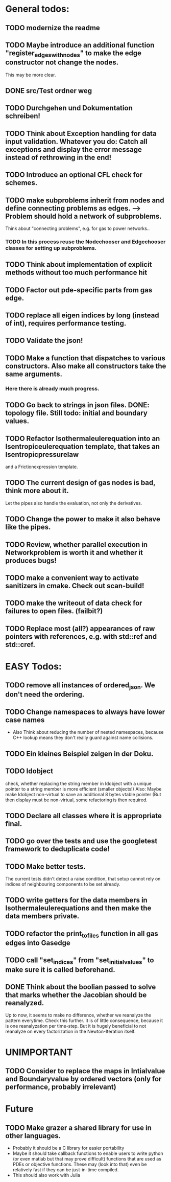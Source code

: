 * General todos:

** TODO modernize the readme
  
** TODO  Maybe introduce an additional function "register_edges_with_nodes" to make the edge constructor not change the nodes.
      This may be more clear.

** DONE src/Test ordner weg

   
** TODO  Durchgehen und Dokumentation schreiben!

** TODO  Think about Exception handling for data input validation. Whatever you do: Catch all exceptions and display the error message instead of rethrowing in the end!

** TODO  Introduce an optional CFL check for schemes.

** TODO  make subproblems inherit from nodes and define connecting problems as edges. --> Problem should hold a network of subproblems.
      Think about "connecting problems", e.g. for gas to power networks..
*** TODO In this process reuse the Nodechooser and Edgechooser classes for setting up subproblems.

      
** TODO  Think about implementation of explicit methods without too much performance hit

** TODO  Factor out pde-specific parts from gas edge.

** TODO  replace all eigen indices by long (instead of int), requires performance testing.

** TODO  Validate the json!

** TODO  Make a function that dispatches to various constructors. Also make all constructors take the same arguments.
*** Here there is already much progress.
    
** TODO  Go back to strings in json files. DONE: topology file. Still todo: initial and boundary values.

** TODO  Refactor Isothermaleulerequation into an Isentropiceulerequation template, that takes an Isentropicpressurelaw
      and a Frictionexpression template.

** TODO  The current design of gas nodes is bad, think more about it.
   Let the pipes also handle the evaluation, not only the derivatives.

** TODO  Change the power to make it also behave like the pipes.

** TODO  Review, whether parallel execution in Networkproblem is worth it and whether it produces bugs!

** TODO  make a convenient way to activate sanitizers in cmake. Check out scan-build!

** TODO  make the writeout of data check for failures to open files. (failbit?)

** TODO  Replace most (all?) appearances of raw pointers with references, e.g. with std::ref and std::cref.




* EASY Todos:

** TODO remove all instances of ordered_json. We don't need the ordering.

  
** TODO Change namespaces to always have lower case names
 -  Also Think about reducing the number of nested namespaces, because C++ lookup means they don't really guard against name collisions.
  
** TODO  Ein kleines Beispiel zeigen in der Doku.

** TODO  Idobject
   check, whether replacing the string member in Idobject with a unique pointer to a string member is more efficient (smaller objects!)
   Also: Maybe make Idobject non-virtual to save an additional 8 bytes vtable pointer (But then display must be non-virtual, some refactoring is then required.

** TODO  Declare all classes where it is appropriate final.

** TODO  go over the tests and use the googletest framework to deduplicate code!

** TODO  Make better tests.
   The current tests didn't detect a raise condition, that setup cannot rely on indices of neighbouring
   components to be set already.

** TODO  write getters for the data members in Isothermaleulerequations and then make the data members private.

** TODO  refactor the print_to_files function in all gas edges into Gasedge

** TODO  call "set_indices" from "set_initial_values" to make sure it is called beforehand.

** DONE Think about the boolian passed to solve that marks whether the Jacobian should be reanalyzed.
   Up to now, it seems to make no difference, whether we reanalyze the pattern everytime. Check this further.
   It is of little consequence, because it is one reanalyzation per time-step.
   But it is hugely beneficial to not reanalyze on every factorization in the Newton-Iteration itself.


* UNIMPORTANT

** TODO  Consider to replace the maps in Intialvalue and Boundaryvalue by ordered vectors (only for performance, probably irrelevant)


* Future

** TODO Make grazer a shared library for use in other languages.
   - Probably it should be a C library for easier portability
   - Maybe it should take callback functions to enable users to write python (or even matlab but that may prove difficult)
     functions that are used as PDEs or objective functions.
     These may (look into that) even be relatively fast if they can be just-in-time compiled.
   - This should also work with Julia

